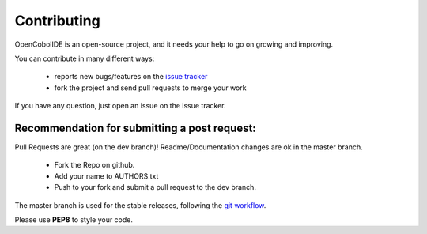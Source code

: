 Contributing
==================

OpenCobolIDE is an open-source project, and it needs your help to go on growing
and improving.

You can contribute in many different ways:

    - reports new bugs/features on the `issue tracker`_
    - fork the project and send pull requests to merge your work

If you have any question, just open an issue on the issue tracker.

.. _`issue tracker`: https://github.com/ColinDuquesnoy/OpenCobolIDE/issues

Recommendation for submitting a post request:
-------------------------------------------------
Pull Requests are great (on the dev branch)! Readme/Documentation changes are
ok in the master branch.

    - Fork the Repo on github.
    - Add your name to AUTHORS.txt
    - Push to your fork and submit a pull request to the dev branch.

The master branch is used for the stable releases, following the
`git workflow`_.

Please use **PEP8** to style your code.

.. _`git workflow`: http://nvie.com/posts/a-successful-git-branching-model/
